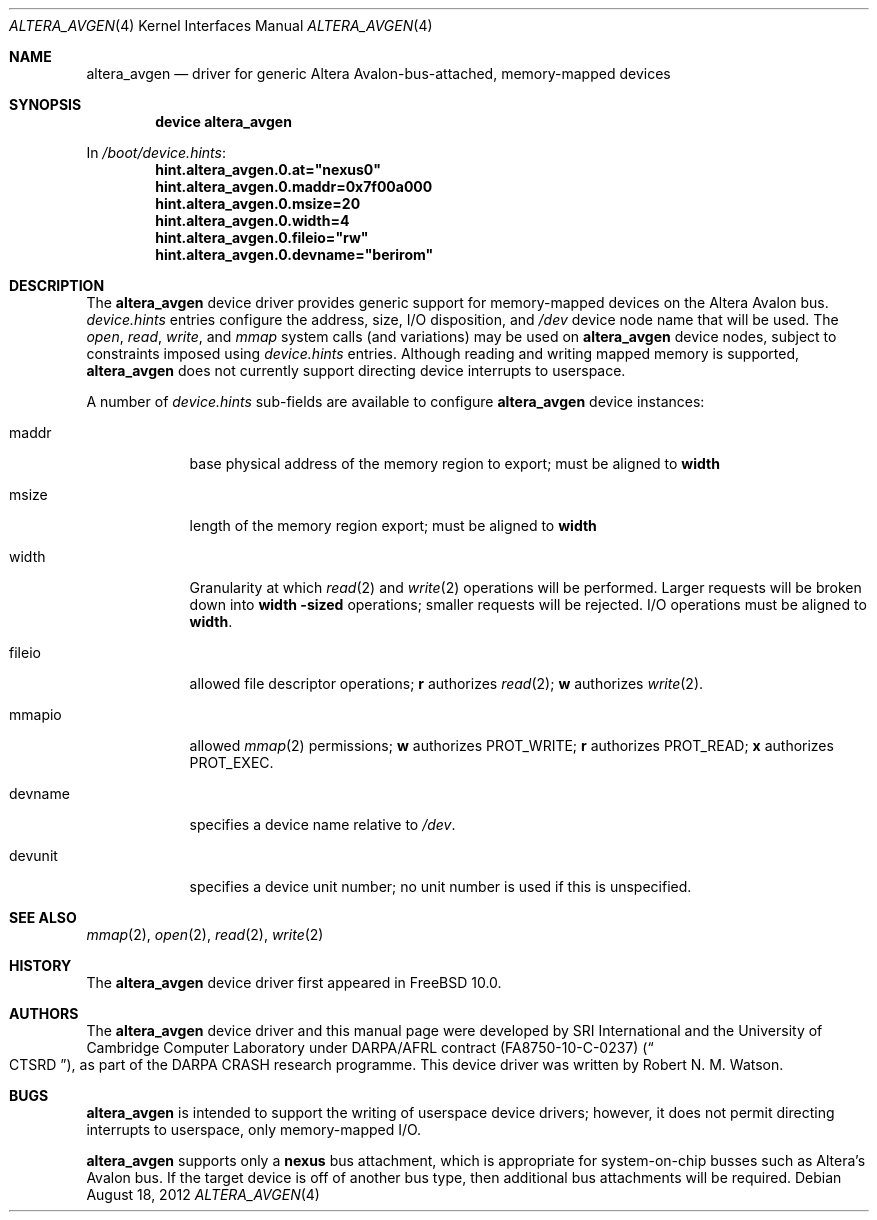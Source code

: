 .\"-
.\" Copyright (c) 2012 Robert N. M. Watson
.\" All rights reserved.
.\"
.\" This software was developed by SRI International and the University of
.\" Cambridge Computer Laboratory under DARPA/AFRL contract (FA8750-10-C-0237)
.\" ("CTSRD"), as part of the DARPA CRASH research programme.
.\"
.\" Redistribution and use in source and binary forms, with or without
.\" modification, are permitted provided that the following conditions
.\" are met:
.\" 1. Redistributions of source code must retain the above copyright
.\"    notice, this list of conditions and the following disclaimer.
.\" 2. Redistributions in binary form must reproduce the above copyright
.\"    notice, this list of conditions and the following disclaimer in the
.\"    documentation and/or other materials provided with the distribution.
.\"
.\" THIS SOFTWARE IS PROVIDED BY THE AUTHOR AND CONTRIBUTORS ``AS IS'' AND
.\" ANY EXPRESS OR IMPLIED WARRANTIES, INCLUDING, BUT NOT LIMITED TO, THE
.\" IMPLIED WARRANTIES OF MERCHANTABILITY AND FITNESS FOR A PARTICULAR PURPOSE
.\" ARE DISCLAIMED.  IN NO EVENT SHALL THE AUTHOR OR CONTRIBUTORS BE LIABLE
.\" FOR ANY DIRECT, INDIRECT, INCIDENTAL, SPECIAL, EXEMPLARY, OR CONSEQUENTIAL
.\" DAMAGES (INCLUDING, BUT NOT LIMITED TO, PROCUREMENT OF SUBSTITUTE GOODS
.\" OR SERVICES; LOSS OF USE, DATA, OR PROFITS; OR BUSINESS INTERRUPTION)
.\" HOWEVER CAUSED AND ON ANY THEORY OF LIABILITY, WHETHER IN CONTRACT, STRICT
.\" LIABILITY, OR TORT (INCLUDING NEGLIGENCE OR OTHERWISE) ARISING IN ANY WAY
.\" OUT OF THE USE OF THIS SOFTWARE, EVEN IF ADVISED OF THE POSSIBILITY OF
.\" SUCH DAMAGE.
.\"
.\" $FreeBSD: head/share/man/man4/altera_avgen.4 239677 2012-08-25 11:34:55Z joel $
.\"
.Dd August 18, 2012
.Dt ALTERA_AVGEN 4
.Os
.Sh NAME
.Nm altera_avgen
.Nd driver for generic Altera Avalon-bus-attached, memory-mapped devices
.Sh SYNOPSIS
.Cd "device altera_avgen"
.Pp
In
.Pa /boot/device.hints :
.Cd hint.altera_avgen.0.at="nexus0"
.Cd hint.altera_avgen.0.maddr=0x7f00a000
.Cd hint.altera_avgen.0.msize=20
.Cd hint.altera_avgen.0.width=4
.Cd hint.altera_avgen.0.fileio="rw"
.Cd hint.altera_avgen.0.devname="berirom"
.Sh DESCRIPTION
The
.Nm
device driver provides generic support for memory-mapped devices on the
Altera Avalon bus.
.Pa device.hints
entries configure the address, size, I/O disposition, and
.Pa /dev
device node name that will be used.
The
.Xr open ,
.Xr read ,
.Xr write ,
and
.Xr mmap
system calls (and variations) may be used on
.Nm
device nodes, subject to constraints imposed using
.Pa device.hints
entries.
Although reading and writing mapped memory is supported,
.Nm
does not currently support directing device interrupts to userspace.
.Pp
A number of
.Pa device.hints
sub-fields are available to configure
.Nm
device instances:
.Bl -tag -width devunit
.It maddr
base physical address of the memory region to export; must be aligned to
.Li width
.It msize
length of the memory region export; must be aligned to
.Li width
.It width
Granularity at which
.Xr read 2
and
.Xr write 2
operations will be performed.
Larger requests will be broken down into
.Li width -sized
operations; smaller requests will be rejected.
I/O operations must be aligned to
.Li width .
.It fileio
allowed file descriptor operations;
.Li r
authorizes
.Xr read 2 ;
.Li w
authorizes
.Xr write 2 .
.It mmapio
allowed
.Xr mmap 2
permissions;
.Li w
authorizes
.Dv PROT_WRITE ;
.Li r
authorizes
.Dv PROT_READ ;
.Li x
authorizes
.Dv PROT_EXEC .
.It devname
specifies a device name relative to
.Pa /dev .
.It devunit
specifies a device unit number; no unit number is used if this is unspecified.
.El
.Sh SEE ALSO
.Xr mmap 2 ,
.Xr open 2 ,
.Xr read 2 ,
.Xr write 2
.Sh HISTORY
The
.Nm
device driver first appeared in
.Fx 10.0 .
.Sh AUTHORS
The
.Nm
device driver and this manual page were
developed by SRI International and the University of Cambridge Computer
Laboratory under DARPA/AFRL contract
.Pq FA8750-10-C-0237
.Pq Do CTSRD Dc ,
as part of the DARPA CRASH research programme.
This device driver was written by
.An Robert N. M. Watson .
.Sh BUGS
.Nm
is intended to support the writing of userspace device drivers; however, it
does not permit directing interrupts to userspace, only memory-mapped I/O.
.Pp
.Nm
supports only a
.Li nexus
bus attachment, which is appropriate for system-on-chip busses such as
Altera's Avalon bus.
If the target device is off of another bus type, then additional bus
attachments will be required.
